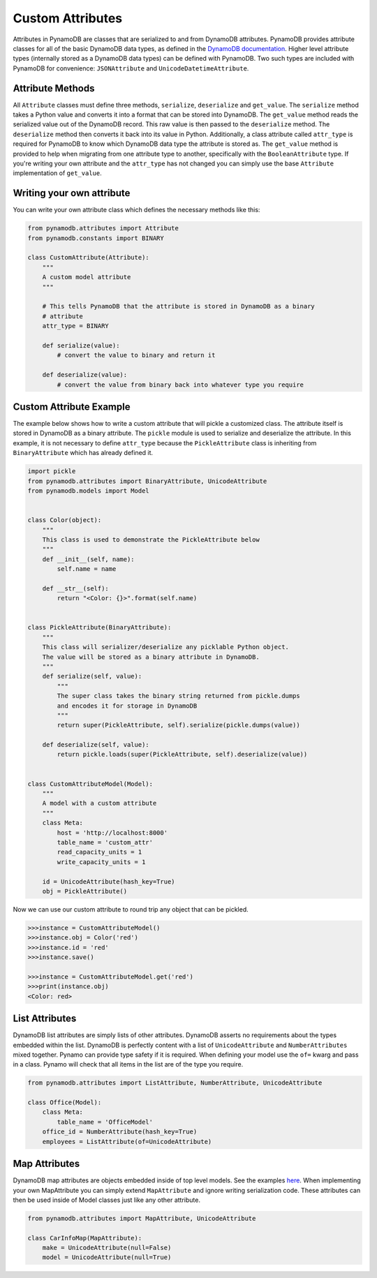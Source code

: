 Custom Attributes
==========================

Attributes in PynamoDB are classes that are serialized to and from DynamoDB attributes. PynamoDB provides attribute classes
for all of the basic DynamoDB data types, as defined in the `DynamoDB documentation <http://docs.aws.amazon.com/amazondynamodb/latest/developerguide/DataModel.html>`_.
Higher level attribute types (internally stored as a DynamoDB data types) can be defined with PynamoDB. Two such types
are included with PynamoDB for convenience: ``JSONAttribute`` and ``UnicodeDatetimeAttribute``.

Attribute Methods
-----------------

All ``Attribute`` classes must define three methods, ``serialize``, ``deserialize`` and ``get_value``. The ``serialize`` method takes a Python
value and converts it into a format that can be stored into DynamoDB. The ``get_value`` method reads the serialized value out of the DynamoDB record.
This raw value is then passed to the ``deserialize`` method. The ``deserialize`` method then converts it back into its value in Python.
Additionally, a class attribute called ``attr_type`` is required for PynamoDB to know which DynamoDB data type the attribute is stored as.
The ``get_value`` method is provided to help when migrating from one attribute type to another, specifically with the ``BooleanAttribute`` type.
If you're writing your own attribute and the ``attr_type`` has not changed you can simply use the base ``Attribute`` implementation of ``get_value``.


Writing your own attribute
--------------------------

You can write your own attribute class which defines the necessary methods like this:

.. code-block:: python

    from pynamodb.attributes import Attribute
    from pynamodb.constants import BINARY

    class CustomAttribute(Attribute):
        """
        A custom model attribute
        """

        # This tells PynamoDB that the attribute is stored in DynamoDB as a binary
        # attribute
        attr_type = BINARY

        def serialize(value):
            # convert the value to binary and return it

        def deserialize(value):
            # convert the value from binary back into whatever type you require


Custom Attribute Example
------------------------

The example below shows how to write a custom attribute that will pickle a customized class. The attribute itself is stored
in DynamoDB as a binary attribute. The ``pickle`` module is used to serialize and deserialize the attribute. In this example,
it is not necessary to define ``attr_type`` because the ``PickleAttribute`` class is inheriting from ``BinaryAttribute`` which has
already defined it.

.. code-block:: python

    import pickle
    from pynamodb.attributes import BinaryAttribute, UnicodeAttribute
    from pynamodb.models import Model


    class Color(object):
        """
        This class is used to demonstrate the PickleAttribute below
        """
        def __init__(self, name):
            self.name = name

        def __str__(self):
            return "<Color: {}>".format(self.name)


    class PickleAttribute(BinaryAttribute):
        """
        This class will serializer/deserialize any picklable Python object.
        The value will be stored as a binary attribute in DynamoDB.
        """
        def serialize(self, value):
            """
            The super class takes the binary string returned from pickle.dumps
            and encodes it for storage in DynamoDB
            """
            return super(PickleAttribute, self).serialize(pickle.dumps(value))

        def deserialize(self, value):
            return pickle.loads(super(PickleAttribute, self).deserialize(value))


    class CustomAttributeModel(Model):
        """
        A model with a custom attribute
        """
        class Meta:
            host = 'http://localhost:8000'
            table_name = 'custom_attr'
            read_capacity_units = 1
            write_capacity_units = 1

        id = UnicodeAttribute(hash_key=True)
        obj = PickleAttribute()

Now we can use our custom attribute to round trip any object that can be pickled.

.. code-block:: python

    >>>instance = CustomAttributeModel()
    >>>instance.obj = Color('red')
    >>>instance.id = 'red'
    >>>instance.save()

    >>>instance = CustomAttributeModel.get('red')
    >>>print(instance.obj)
    <Color: red>


List Attributes
---------------

DynamoDB list attributes are simply lists of other attributes. DynamoDB asserts no requirements about the types embedded within the list.
DynamoDB is perfectly content with a list of ``UnicodeAttribute`` and ``NumberAttributes`` mixed together. Pynamo can provide type safety if it is required.
When defining your model use the ``of=`` kwarg and pass in a class. Pynamo will check that all items in the list are of the type you require.

.. code-block:: python

    from pynamodb.attributes import ListAttribute, NumberAttribute, UnicodeAttribute

    class Office(Model):
        class Meta:
            table_name = 'OfficeModel'
        office_id = NumberAttribute(hash_key=True)
        employees = ListAttribute(of=UnicodeAttribute)


Map Attributes
--------------

DynamoDB map attributes are objects embedded inside of top level models. See the examples `here <https://github.com/jlafon/PynamoDB/tree/devel/examples/office_model.py>`_.
When implementing your own MapAttribute you can simply extend ``MapAttribute`` and ignore writing serialization code.
These attributes can then be used inside of Model classes just like any other attribute.

.. code-block:: python

    from pynamodb.attributes import MapAttribute, UnicodeAttribute

    class CarInfoMap(MapAttribute):
        make = UnicodeAttribute(null=False)
        model = UnicodeAttribute(null=True)


